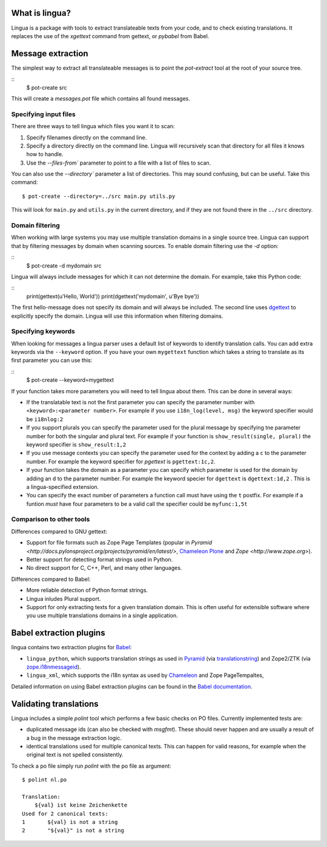 What is lingua?
===============

Lingua is a package with tools to extract translateable texts from
your code, and to check existing translations. It replaces the use
of the `xgettext` command from gettext, or `pybabel` from Babel.


Message extraction
==================

The simplest way to extract all translateable messages is to point the
`pot-extract` tool at the root of your source tree.

::
     $ pot-create src

This will create a `messages.pot` file which contains all found messages.


Specifying input files
----------------------

There are three ways to tell lingua which files you want it to scan:

1. Specify filenames directly on the command line.
2. Specify a directory directly on the command line. Lingua will recursively
   scan that directory for all files it knows how to handle.
3. Use the `--files-from`` parameter to point to a file with a list of
   files to scan.

You can also use the `--directory`` parameter a list of directories. This
may sound confusing, but can be useful. Take this command:

::

    $ pot-create --directory=../src main.py utils.py

This will look for ``main.py`` and ``utils.py`` in the current directory, and
if they are not found there in the ``../src`` directory.


Domain filtering
----------------

When working with large systems you may use multiple translation domains
in a single source tree. Lingua can support that by filtering messages by
domain when scanning sources. To enable domain filtering use the `-d` option:

::
    $ pot-create -d mydomain src

Lingua will always include messages for which it can not determine the domain.
For example, take this Python code:

::
     print(gettext(u'Hello, World'))
     print(dgettext('mydomain', u'Bye bye'))

The first hello-message does not specify its domain and will always be
included. The second line uses `dgettext
<http://docs.python.org/2/library/gettext#gettext.dgettext>`_ to explicitly
specify the domain. Lingua will use this information when filtering domains.


Specifying keywords
-------------------

When looking for messages a lingua parser uses a default list of keywords
to identify translation calls. You can add extra keywords via the ``--keyword``
option. If you have your own ``mygettext`` function which takes a string
to translate as its first parameter you can use this:

::
    $ pot-create --keyword=mygettext

If your function takes more parameters you will need to tell lingua about them.
This can be done in several ways:

* If the translatable text is not the first parameter you can specify the
  parameter number with ``<keyword>:<parameter number>``. For example if
  you use ``i18n_log(level, msg)`` the keyword specifier would be ``i18nlog:2``
* If you support plurals you can specify the parameter used for the plural message
  by specifying tne parameter number for both the singular and plural text. For
  example if your function is ``show_result(single, plural)`` the keyword
  specifier is ``show_result:1,2``
* If you use message contexts you can specify the parameter used for the context
  by adding a ``c`` to the parameter number. For example the keyword specifier for
  `pgettext` is ``pgettext:1c,2``.
* If your function takes the domain as a parameter you can specify which parameter
  is used for the domain by adding an ``d`` to the parameter number. For example
  the keyword specier for ``dgettext`` is ``dgettext:1d,2`` . This is a
  lingua-specified extension.
* You can specify the exact number of parameters a function call must have
  using the ``t`` postfix. For example if a funtion *must* have four parameters
  to be a valid call the specifier could be ``myfunc:1,5t``


Comparison to other tools
-------------------------

Differences compared to GNU gettext:

* Support for file formats such as Zope Page Templates (popular in
  `Pyramid <http://docs.pylonsproject.org/projects/pyramid/en/latest/>`,
  `Chameleon <http://chameleon.readthedocs.org/en/latest/>`_
  `Plone <http://plone.org/>`_ and `Zope <http://www.zope.org>`).
* Better support for detecting format strings used in Python.
* No direct support for C, C++, Perl, and many other languages.


Differences compared to Babel:

* More reliable detection of Python format strings.
* Lingua inludes Plural support.
* Support for only extracting texts for a given translation domain. This is
  often useful for extensible software where you use multiple translations
  domains in a single application.


Babel extraction plugins
========================

lingua contains two extraction plugins for `Babel
<http://babel.edgewall.org/>`_:

* ``lingua_python``, which supports translation strings as used in `Pyramid
  <http://pylonsproject.org>`_ (via `translationstring
  <http://pypi.python.org/pypi/translationstring>`_) and Zope2/ZTK (via
  `zope.i18nmessageid <http://pypi.python.org/pypi/zope.i18nmessageid>`_).
* ``lingua_xml``, which supports the i18n syntax as used by `Chameleon
  <http://pagetemplates.org/>`_ and Zope PageTempaltes,

Detailed information on using Babel extraction plugins can be found in the
`Babel documentation
<http://babel.edgewall.org/wiki/Documentation/setup.html#method-mapping>`_.



Validating translations
=======================

Lingua includes a simple `polint` tool which performs a few basic checks on PO
files. Currently implemented tests are:

* duplicated message ids (can also be checked with `msgfmt`). These should
  never happen and are usually a result of a bug in the message extraction
  logic.

* identical translations used for multiple canonical texts. This can happen
  for valid reasons, for example when the original text is not spelled
  consistently.

To check a po file simply run `polint` with the po file as argument::

    $ polint nl.po

    Translation:
        ${val} ist keine Zeichenkette
    Used for 2 canonical texts:
    1       ${val} is not a string
    2       "${val}" is not a string

